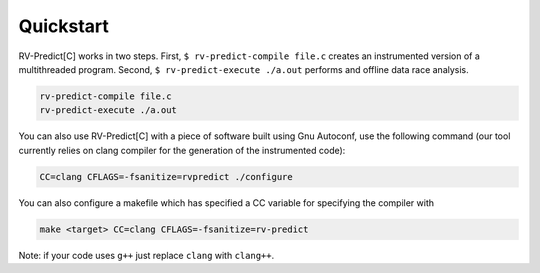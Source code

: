 Quickstart
==========

RV-Predict[C] works in two steps.
First, ``$ rv-predict-compile file.c`` creates an instrumented version of a 
multithreaded program. 
Second, ``$ rv-predict-execute ./a.out`` performs and offline data race analysis. 

.. code-block:: none

    rv-predict-compile file.c
    rv-predict-execute ./a.out

You can also use RV-Predict[C] with a piece of software built using Gnu Autoconf, use the
following command (our tool currently relies on clang compiler for the generation of the instrumented code):

.. code-block:: none

    CC=clang CFLAGS=-fsanitize=rvpredict ./configure

You can also configure a makefile which has specified a CC variable for
specifying the compiler with

.. code-block:: none

    make <target> CC=clang CFLAGS=-fsanitize=rv-predict

Note: if your code uses ``g++`` just replace ``clang`` with ``clang++``.
